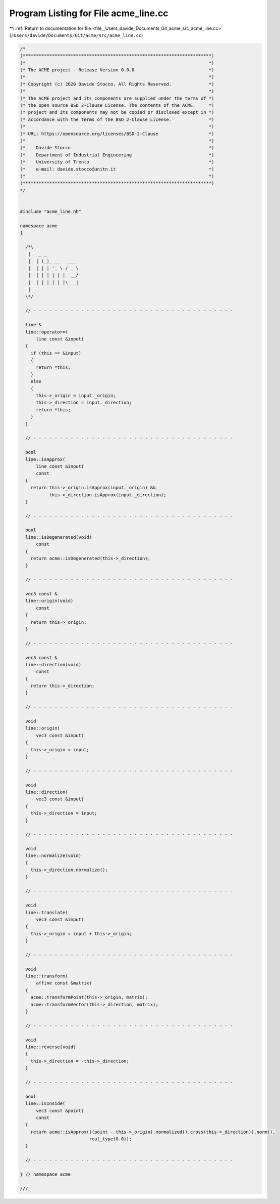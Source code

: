 
.. _program_listing_file__Users_davide_Documents_Git_acme_src_acme_line.cc:

Program Listing for File acme_line.cc
=====================================

|exhale_lsh| :ref:`Return to documentation for file <file__Users_davide_Documents_Git_acme_src_acme_line.cc>` (``/Users/davide/Documents/Git/acme/src/acme_line.cc``)

.. |exhale_lsh| unicode:: U+021B0 .. UPWARDS ARROW WITH TIP LEFTWARDS

.. code-block:: cpp

   /*
   (***********************************************************************)
   (*                                                                     *)
   (* The ACME project - Release Version 0.0.0                            *)
   (*                                                                     *)
   (* Copyright (c) 2020 Davide Stocco, All Rights Reserved.              *)
   (*                                                                     *)
   (* The ACME project and its components are supplied under the terms of *)
   (* the open source BSD 2-Clause License. The contents of the ACME      *)
   (* project and its components may not be copied or disclosed except in *)
   (* accordance with the terms of the BSD 2-Clause License.              *)
   (*                                                                     *)
   (* URL: https://opensource.org/licenses/BSD-2-Clause                   *)
   (*                                                                     *)
   (*    Davide Stocco                                                    *)
   (*    Department of Industrial Engineering                             *)
   (*    University of Trento                                             *)
   (*    e-mail: davide.stocco@unitn.it                                   *)
   (*                                                                     *)
   (***********************************************************************)
   */
   
   
   #include "acme_line.hh"
   
   namespace acme
   {
   
     /*\
      |   _ _            
      |  | (_)_ __   ___ 
      |  | | | '_ \ / _ \
      |  | | | | | |  __/
      |  |_|_|_| |_|\___|
      |                  
     \*/
   
     // - - - - - - - - - - - - - - - - - - - - - - - - - - - - - - - - - - - - - -
   
     line &
     line::operator=(
         line const &input)
     {
       if (this == &input)
       {
         return *this;
       }
       else
       {
         this->_origin = input._origin;
         this->_direction = input._direction;
         return *this;
       }
     }
   
     // - - - - - - - - - - - - - - - - - - - - - - - - - - - - - - - - - - - - - -
   
     bool
     line::isApprox(
         line const &input)
         const
     {
       return this->_origin.isApprox(input._origin) &&
              this->_direction.isApprox(input._direction);
     }
   
     // - - - - - - - - - - - - - - - - - - - - - - - - - - - - - - - - - - - - - -
   
     bool
     line::isDegenerated(void)
         const
     {
       return acme::isDegenerated(this->_direction);
     }
   
     // - - - - - - - - - - - - - - - - - - - - - - - - - - - - - - - - - - - - - -
   
     vec3 const &
     line::origin(void)
         const
     {
       return this->_origin;
     }
   
     // - - - - - - - - - - - - - - - - - - - - - - - - - - - - - - - - - - - - - -
   
     vec3 const &
     line::direction(void)
         const
     {
       return this->_direction;
     }
   
     // - - - - - - - - - - - - - - - - - - - - - - - - - - - - - - - - - - - - - -
   
     void
     line::origin(
         vec3 const &input)
     {
       this->_origin = input;
     }
   
     // - - - - - - - - - - - - - - - - - - - - - - - - - - - - - - - - - - - - - -
   
     void
     line::direction(
         vec3 const &input)
     {
       this->_direction = input;
     }
   
     // - - - - - - - - - - - - - - - - - - - - - - - - - - - - - - - - - - - - - -
   
     void
     line::normalize(void)
     {
       this->_direction.normalize();
     }
   
     // - - - - - - - - - - - - - - - - - - - - - - - - - - - - - - - - - - - - - -
   
     void
     line::translate(
         vec3 const &input)
     {
       this->_origin = input + this->_origin;
     }
   
     // - - - - - - - - - - - - - - - - - - - - - - - - - - - - - - - - - - - - - -
   
     void
     line::transform(
         affine const &matrix)
     {
       acme::transformPoint(this->_origin, matrix);
       acme::transformVector(this->_direction, matrix);
     }
   
     // - - - - - - - - - - - - - - - - - - - - - - - - - - - - - - - - - - - - - -
   
     void
     line::reverse(void)
     {
       this->_direction = -this->_direction;
     }
   
     // - - - - - - - - - - - - - - - - - - - - - - - - - - - - - - - - - - - - - -
   
     bool
     line::isInside(
         vec3 const &point)
         const
     {
       return acme::isApprox(((point - this->_origin).normalized().cross(this->_direction)).norm(),
                             real_type(0.0));
     }
   
     // - - - - - - - - - - - - - - - - - - - - - - - - - - - - - - - - - - - - - -
   
   } // namespace acme
   
   ///
